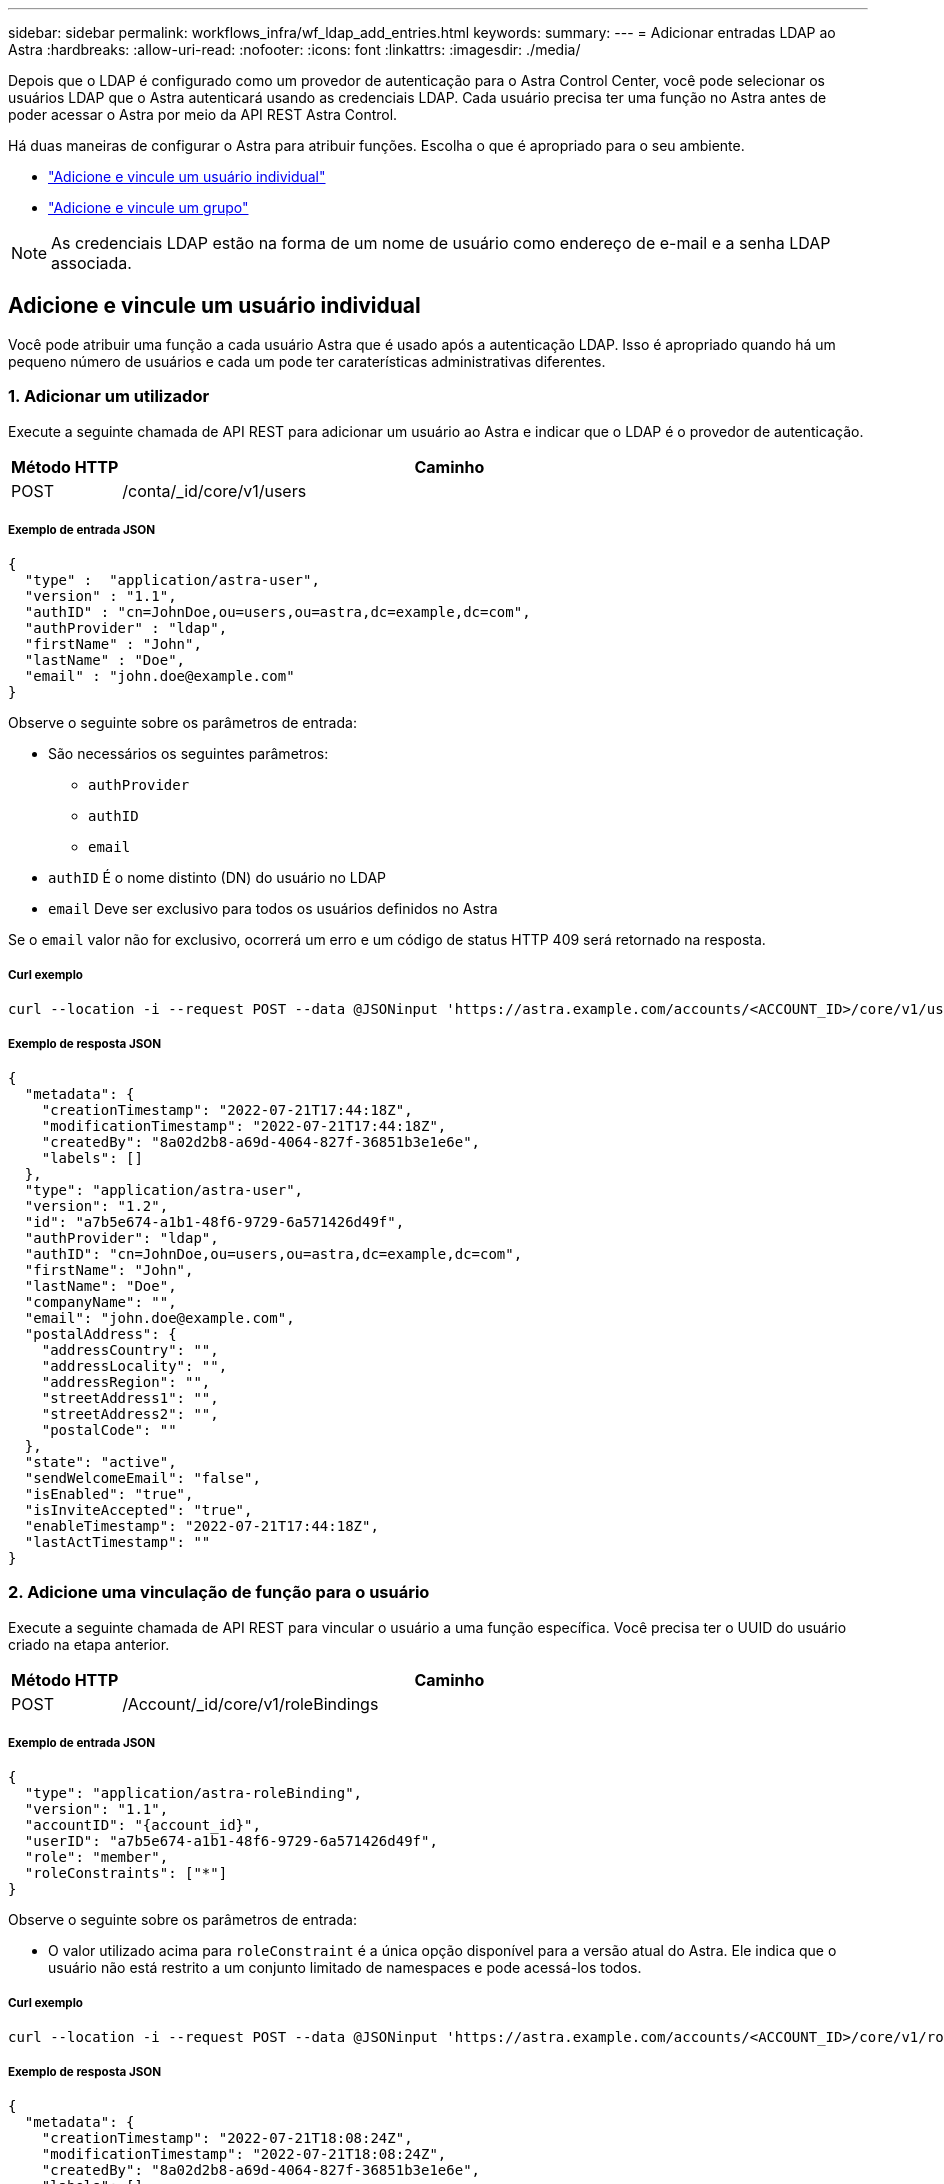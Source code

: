 ---
sidebar: sidebar 
permalink: workflows_infra/wf_ldap_add_entries.html 
keywords:  
summary:  
---
= Adicionar entradas LDAP ao Astra
:hardbreaks:
:allow-uri-read: 
:nofooter: 
:icons: font
:linkattrs: 
:imagesdir: ./media/


[role="lead"]
Depois que o LDAP é configurado como um provedor de autenticação para o Astra Control Center, você pode selecionar os usuários LDAP que o Astra autenticará usando as credenciais LDAP. Cada usuário precisa ter uma função no Astra antes de poder acessar o Astra por meio da API REST Astra Control.

Há duas maneiras de configurar o Astra para atribuir funções. Escolha o que é apropriado para o seu ambiente.

* link:../workflows_infra/wf_ldap_add_entries.html#add-and-bind-an-individual-user["Adicione e vincule um usuário individual"]
* link:../workflows_infra/wf_ldap_add_entries.html#add-and-bind-a-group["Adicione e vincule um grupo"]



NOTE: As credenciais LDAP estão na forma de um nome de usuário como endereço de e-mail e a senha LDAP associada.



== Adicione e vincule um usuário individual

Você pode atribuir uma função a cada usuário Astra que é usado após a autenticação LDAP. Isso é apropriado quando há um pequeno número de usuários e cada um pode ter caraterísticas administrativas diferentes.



=== 1. Adicionar um utilizador

Execute a seguinte chamada de API REST para adicionar um usuário ao Astra e indicar que o LDAP é o provedor de autenticação.

[cols="1,6"]
|===
| Método HTTP | Caminho 


| POST | /conta/_id/core/v1/users 
|===


===== Exemplo de entrada JSON

[source, json]
----
{
  "type" :  "application/astra-user",
  "version" : "1.1",
  "authID" : "cn=JohnDoe,ou=users,ou=astra,dc=example,dc=com",
  "authProvider" : "ldap",
  "firstName" : "John",
  "lastName" : "Doe",
  "email" : "john.doe@example.com"
}
----
Observe o seguinte sobre os parâmetros de entrada:

* São necessários os seguintes parâmetros:
+
** `authProvider`
** `authID`
** `email`


* `authID` É o nome distinto (DN) do usuário no LDAP
* `email` Deve ser exclusivo para todos os usuários definidos no Astra


Se o `email` valor não for exclusivo, ocorrerá um erro e um código de status HTTP 409 será retornado na resposta.



===== Curl exemplo

[source, curl]
----
curl --location -i --request POST --data @JSONinput 'https://astra.example.com/accounts/<ACCOUNT_ID>/core/v1/users' --header 'Content-Type: application/astra-user+json' --header 'Accept: */*' --header 'Authorization: Bearer <API_TOKEN>'
----


===== Exemplo de resposta JSON

[source, json]
----
{
  "metadata": {
    "creationTimestamp": "2022-07-21T17:44:18Z",
    "modificationTimestamp": "2022-07-21T17:44:18Z",
    "createdBy": "8a02d2b8-a69d-4064-827f-36851b3e1e6e",
    "labels": []
  },
  "type": "application/astra-user",
  "version": "1.2",
  "id": "a7b5e674-a1b1-48f6-9729-6a571426d49f",
  "authProvider": "ldap",
  "authID": "cn=JohnDoe,ou=users,ou=astra,dc=example,dc=com",
  "firstName": "John",
  "lastName": "Doe",
  "companyName": "",
  "email": "john.doe@example.com",
  "postalAddress": {
    "addressCountry": "",
    "addressLocality": "",
    "addressRegion": "",
    "streetAddress1": "",
    "streetAddress2": "",
    "postalCode": ""
  },
  "state": "active",
  "sendWelcomeEmail": "false",
  "isEnabled": "true",
  "isInviteAccepted": "true",
  "enableTimestamp": "2022-07-21T17:44:18Z",
  "lastActTimestamp": ""
}
----


=== 2. Adicione uma vinculação de função para o usuário

Execute a seguinte chamada de API REST para vincular o usuário a uma função específica. Você precisa ter o UUID do usuário criado na etapa anterior.

[cols="1,6"]
|===
| Método HTTP | Caminho 


| POST | /Account/_id/core/v1/roleBindings 
|===


===== Exemplo de entrada JSON

[source, json]
----
{
  "type": "application/astra-roleBinding",
  "version": "1.1",
  "accountID": "{account_id}",
  "userID": "a7b5e674-a1b1-48f6-9729-6a571426d49f",
  "role": "member",
  "roleConstraints": ["*"]
}
----
Observe o seguinte sobre os parâmetros de entrada:

* O valor utilizado acima para `roleConstraint` é a única opção disponível para a versão atual do Astra. Ele indica que o usuário não está restrito a um conjunto limitado de namespaces e pode acessá-los todos.




===== Curl exemplo

[source, curl]
----
curl --location -i --request POST --data @JSONinput 'https://astra.example.com/accounts/<ACCOUNT_ID>/core/v1/roleBindings' --header 'Content-Type: application/astra-roleBinding+json' --header 'Accept: */*' --header 'Authorization: Bearer <API_TOKEN>'
----


===== Exemplo de resposta JSON

[source, json]
----
{
  "metadata": {
    "creationTimestamp": "2022-07-21T18:08:24Z",
    "modificationTimestamp": "2022-07-21T18:08:24Z",
    "createdBy": "8a02d2b8-a69d-4064-827f-36851b3e1e6e",
    "labels": []
  },
  "type": "application/astra-roleBinding",
  "principalType": "user",
  "version": "1.1",
  "id": "b02c7e4d-d483-40d1-aaff-e1f900312114",
  "userID": "a7b5e674-a1b1-48f6-9729-6a571426d49f",
  "groupID": "00000000-0000-0000-0000-000000000000",
  "accountID": "d0fdbfa7-be32-4a71-b59d-13d95b42329a",
  "role": "member",
  "roleConstraints": ["*"]
}
----
Observe o seguinte sobre os parâmetros de resposta:

* O valor `user` para o `principalType` campo indica que a vinculação de função foi adicionada para um usuário (não para um grupo).




== Adicione e vincule um grupo

Você pode atribuir uma função a um grupo Astra que é usado após a autenticação LDAP. Isso é apropriado quando há um grande número de usuários e cada um pode ter caraterísticas administrativas semelhantes.



=== 1. Adicionar um grupo

Execute a seguinte chamada de API REST para adicionar um grupo ao Astra e indicar que o LDAP é o provedor de autenticação.

[cols="1,6"]
|===
| Método HTTP | Caminho 


| POST | /account//core/v1/groups 
|===


===== Exemplo de entrada JSON

[source, json]
----
{
  "type": "application/astra-group",
  "version": "1.0",
  "name": "Engineering",
  "authProvider": "ldap",
  "authID": "CN=Engineering,OU=groups,OU=astra,DC=example,DC=com"
}
----
Observe o seguinte sobre os parâmetros de entrada:

* São necessários os seguintes parâmetros:
+
** `authProvider`
** `authID`






===== Curl exemplo

[source, curl]
----
curl --location -i --request POST --data @JSONinput 'https://astra.example.com/accounts/<ACCOUNT_ID>/core/v1/groups' --header 'Content-Type: application/astra-group+json' --header 'Accept: */*' --header 'Authorization: Bearer <API_TOKEN>'
----


===== Exemplo de resposta JSON

[source, json]
----
{
  "type": "application/astra-group",
  "version": "1.0",
  "id": "8b5b54da-ae53-497a-963d-1fc89990525b",
  "name": "Engineering",
  "authProvider": "ldap",
  "authID": "CN=Engineering,OU=groups,OU=astra,DC=example,DC=com",
  "metadata": {
    "creationTimestamp": "2022-07-21T18:42:52Z",
    "modificationTimestamp": "2022-07-21T18:42:52Z",
    "createdBy": "8a02d2b8-a69d-4064-827f-36851b3e1e6e",
    "labels": []
  }
}
----


=== 2. Adicione uma vinculação de função para o grupo

Execute a seguinte chamada de API REST para vincular o grupo a uma função específica. Você precisa ter o UUID do grupo criado na etapa anterior. Os usuários que são membros do grupo poderão fazer login no Astra após o LDAP executar a autenticação.

[cols="1,6"]
|===
| Método HTTP | Caminho 


| POST | /Account/_id/core/v1/roleBindings 
|===


===== Exemplo de entrada JSON

[source, json]
----
{
  "type": "application/astra-roleBinding",
  "version": "1.1",
  "accountID": "{account_id}",
  "groupID": "8b5b54da-ae53-497a-963d-1fc89990525b",
  "role": "viewer",
  "roleConstraints": ["*"]
}
----
Observe o seguinte sobre os parâmetros de entrada:

* O valor utilizado acima para `roleConstraint` é a única opção disponível para a versão atual do Astra. Ele indica que o usuário não está restrito a certos namespaces e pode acessá-los todos.




===== Curl exemplo

[source, curl]
----
curl --location -i --request POST --data @JSONinput 'https://astra.example.com/accounts/<ACCOUNT_ID>/core/v1/roleBindings' --header 'Content-Type: application/astra-roleBinding+json' --header 'Accept: */*' --header 'Authorization: Bearer <API_TOKEN>'
----


===== Exemplo de resposta JSON

[source, json]
----
{
  "metadata": {
    "creationTimestamp": "2022-07-21T18:59:43Z",
    "modificationTimestamp": "2022-07-21T18:59:43Z",
    "createdBy": "527329f2-662c-41c0-ada9-2f428f14c137",
    "labels": []
  },
  "type": "application/astra-roleBinding",
  "principalType": "group",
  "version": "1.1",
  "id": "2f91b06d-315e-41d8-ae18-7df7c08fbb77",
  "userID": "00000000-0000-0000-0000-000000000000",
  "groupID": "8b5b54da-ae53-497a-963d-1fc89990525b",
  "accountID": "d0fdbfa7-be32-4a71-b59d-13d95b42329a",
  "role": "viewer",
  "roleConstraints": ["*"]
}
----
Observe o seguinte sobre os parâmetros de resposta:

* O valor `group` para o `principalType` campo indica que a vinculação de função foi adicionada para um grupo (não para um usuário).

